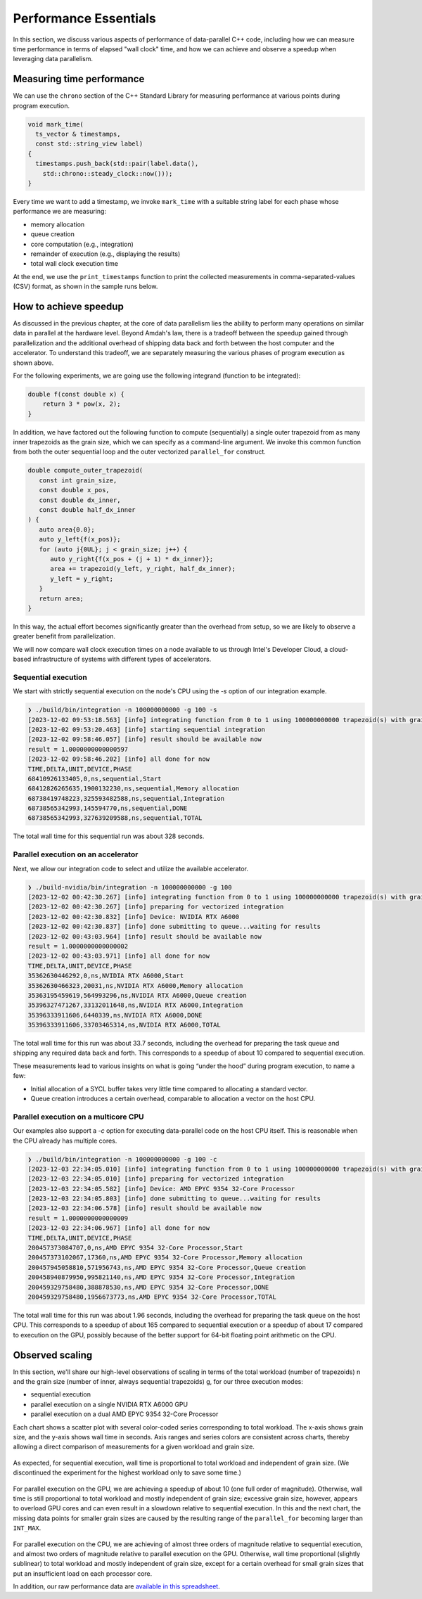 Performance Essentials
========================

In this section, we discuss various aspects of performance of data-parallel C++ code, including how we can measure time performance in terms of elapsed "wall clock" time, and how we can achieve and observe a speedup when leveraging data parallelism.

Measuring time performance
--------------------------

We can use the ``chrono`` section of the C++ Standard Library for measuring performance at various points during program execution.

.. code-block:: cpp

   void mark_time(
     ts_vector & timestamps,
     const std::string_view label)
   {
     timestamps.push_back(std::pair(label.data(),
       std::chrono::steady_clock::now()));
   }

Every time we want to add a timestamp, we invoke ``mark_time`` with a suitable string label for each phase whose performance we are measuring:

- memory allocation
- queue creation
- core computation (e.g., integration)
- remainder of execution (e.g., displaying the results)
- total wall clock execution time

At the end, we use the ``print_timestamps`` function to print the collected measurements in comma-separated-values (CSV) format, as shown in the sample runs below.


How to achieve speedup
----------------------

As discussed in the previous chapter, at the core of data parallelism lies the ability to perform many operations on similar data in parallel at the hardware level.
Beyond Amdah's law, there is a tradeoff between the speedup gained through parallelization and the additional overhead of shipping data back and forth between the host computer and the accelerator.
To understand this tradeoff, we are separately measuring the various phases of program execution as shown above.

For the following experiments, we are going use the following integrand (function to be integrated):

.. code-block:: cpp
		
   double f(const double x) {
       return 3 * pow(x, 2);
   }

In addition, we have factored out the following function to compute (sequentially) a single outer trapezoid from as many inner trapezoids as the grain size, which we can specify as a command-line argument.
We invoke this common function from both the outer sequential loop and the outer vectorized ``parallel_for`` construct.

.. code-block:: cpp

   double compute_outer_trapezoid(
      const int grain_size,
      const double x_pos,
      const double dx_inner,
      const double half_dx_inner
   ) {
      auto area{0.0};
      auto y_left{f(x_pos)};
      for (auto j{0UL}; j < grain_size; j++) {
         auto y_right{f(x_pos + (j + 1) * dx_inner)};
         area += trapezoid(y_left, y_right, half_dx_inner);
         y_left = y_right;
      }
      return area;
   }
  
In this way, the actual effort becomes significantly greater than the overhead from setup, so we are likely to observe a greater benefit from parallelization.

We will now compare wall clock execution times on a node available to us through Intel's Developer Cloud, a cloud-based infrastructure of systems with different types of accelerators.


Sequential execution
^^^^^^^^^^^^^^^^^^^^

We start with strictly sequential execution on the node's CPU using the `-s` option of our integration example.

.. code-block:: text

   ❯ ./build/bin/integration -n 100000000000 -g 100 -s
   [2023-12-02 09:53:18.563] [info] integrating function from 0 to 1 using 100000000000 trapezoid(s) with grain size 100, dx = 1e-09
   [2023-12-02 09:53:20.463] [info] starting sequential integration
   [2023-12-02 09:58:46.057] [info] result should be available now
   result = 1.0000000000000597
   [2023-12-02 09:58:46.202] [info] all done for now
   TIME,DELTA,UNIT,DEVICE,PHASE
   68410926133405,0,ns,sequential,Start
   68412826265635,1900132230,ns,sequential,Memory allocation
   68738419748223,325593482588,ns,sequential,Integration
   68738565342993,145594770,ns,sequential,DONE
   68738565342993,327639209588,ns,sequential,TOTAL
		
The total wall time for this sequential run was about 328 seconds.


Parallel execution on an accelerator
^^^^^^^^^^^^^^^^^^^^^^^^^^^^^^^^^^^^

Next, we allow our integration code to select and utilize the available accelerator.

.. code-block:: text

   ❯ ./build-nvidia/bin/integration -n 100000000000 -g 100
   [2023-12-02 00:42:30.267] [info] integrating function from 0 to 1 using 100000000000 trapezoid(s) with grain size 100, dx = 1e-09
   [2023-12-02 00:42:30.267] [info] preparing for vectorized integration
   [2023-12-02 00:42:30.832] [info] Device: NVIDIA RTX A6000
   [2023-12-02 00:42:30.837] [info] done submitting to queue...waiting for results
   [2023-12-02 00:43:03.964] [info] result should be available now
   result = 1.0000000000000002
   [2023-12-02 00:43:03.971] [info] all done for now
   TIME,DELTA,UNIT,DEVICE,PHASE
   35362630446292,0,ns,NVIDIA RTX A6000,Start
   35362630466323,20031,ns,NVIDIA RTX A6000,Memory allocation
   35363195459619,564993296,ns,NVIDIA RTX A6000,Queue creation
   35396327471267,33132011648,ns,NVIDIA RTX A6000,Integration
   35396333911606,6440339,ns,NVIDIA RTX A6000,DONE
   35396333911606,33703465314,ns,NVIDIA RTX A6000,TOTAL
		
The total wall time for this run was about 33.7 seconds, including the overhead for preparing the task queue and shipping any required data back and forth.
This corresponds to a speedup of about 10 compared to sequential execution.

These measurements lead to various insights on what is going “under the hood” during program execution, to name a few:

- Initial allocation of a SYCL buffer takes very little time compared to allocating a standard vector.
- Queue creation introduces a certain overhead, comparable to allocation a vector on the host CPU.

Parallel execution on a multicore CPU
^^^^^^^^^^^^^^^^^^^^^^^^^^^^^^^^^^^^^

Our examples also support a `-c` option for executing data-parallel code on the host CPU itself.
This is reasonable when the CPU already has multiple cores.

.. code-block:: text

   ❯ ./build/bin/integration -n 100000000000 -g 100 -c
   [2023-12-03 22:34:05.010] [info] integrating function from 0 to 1 using 100000000000 trapezoid(s) with grain size 100, dx = 1e-09
   [2023-12-03 22:34:05.010] [info] preparing for vectorized integration
   [2023-12-03 22:34:05.582] [info] Device: AMD EPYC 9354 32-Core Processor
   [2023-12-03 22:34:05.803] [info] done submitting to queue...waiting for results
   [2023-12-03 22:34:06.578] [info] result should be available now
   result = 1.0000000000000009
   [2023-12-03 22:34:06.967] [info] all done for now
   TIME,DELTA,UNIT,DEVICE,PHASE
   200457373084707,0,ns,AMD EPYC 9354 32-Core Processor,Start
   200457373102067,17360,ns,AMD EPYC 9354 32-Core Processor,Memory allocation
   200457945058810,571956743,ns,AMD EPYC 9354 32-Core Processor,Queue creation
   200458940879950,995821140,ns,AMD EPYC 9354 32-Core Processor,Integration
   200459329758480,388878530,ns,AMD EPYC 9354 32-Core Processor,DONE
   200459329758480,1956673773,ns,AMD EPYC 9354 32-Core Processor,TOTAL

The total wall time for this run was about 1.96 seconds, including the overhead for preparing the task queue on the host CPU.
This corresponds to a speedup of about 165 compared to sequential execution or a speedup of about 17 compared to execution on the GPU, possibly because of the better support for 64-bit floating point arithmetic on the CPU.


Observed scaling
----------------

In this section, we'll share our high-level observations of scaling in terms of the total workload (number of trapezoids) n and the grain size (number of inner, always sequential trapezoids) g, for our three execution modes:

- sequential execution
- parallel execution on a single NVIDIA RTX A6000 GPU
- parallel execution on a dual AMD EPYC 9354 32-Core Processor

Each chart shows a scatter plot with several color-coded series corresponding to total workload.
The x-axis shows grain size, and the y-axis shows wall time in seconds.
Axis ranges and series colors are consistent across charts, thereby allowing a direct comparison of measurements for a given workload and grain size.

.. figure:: ../images/walltime-seq.png

As expected, for sequential execution, wall time is proportional to total workload and independent of grain size.
(We discontinued the experiment for the highest workload only to save some time.)

.. figure:: ../images/walltime-gpu.png

For parallel execution on the GPU, we are achieving a speedup of about 10 (one full order of magnitude).
Otherwise, wall time is still proportional to total workload and mostly independent of grain size; excessive grain size, however, appears to overload GPU cores and can even result in a slowdown relative to sequential execution.
In this and the next chart, the missing data points for smaller grain sizes are caused by the resulting range of the ``parallel_for`` becoming larger than ``INT_MAX``.

.. figure:: ../images/walltime-cpu.png

For parallel execution on the CPU, we are achieving of almost three orders of magnitude relative to sequential execution, and almost two orders of magnitude relative to parallel execution on the GPU.
Otherwise, wall time proportional (slightly sublinear) to total workload and mostly independent of grain size, except for a certain overhead for small grain sizes that put an insufficient load on each processor core.

In addition, our raw performance data are `available in this spreadsheet <https://docs.google.com/spreadsheets/d/1NUD_yqfwgUr9XYucRgMykKDrgUAETmvC4mzOMVDxDZY>`_.


.. TODO chapter conclusion
